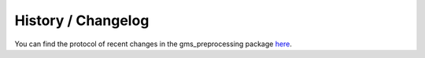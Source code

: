 History / Changelog
*******************

You can find the protocol of recent changes in the gms_preprocessing package
`here <https://gitext.gfz-potsdam.de/geomultisens/gms_preprocessing/-/blob/master/HISTORY.rst>`__.
